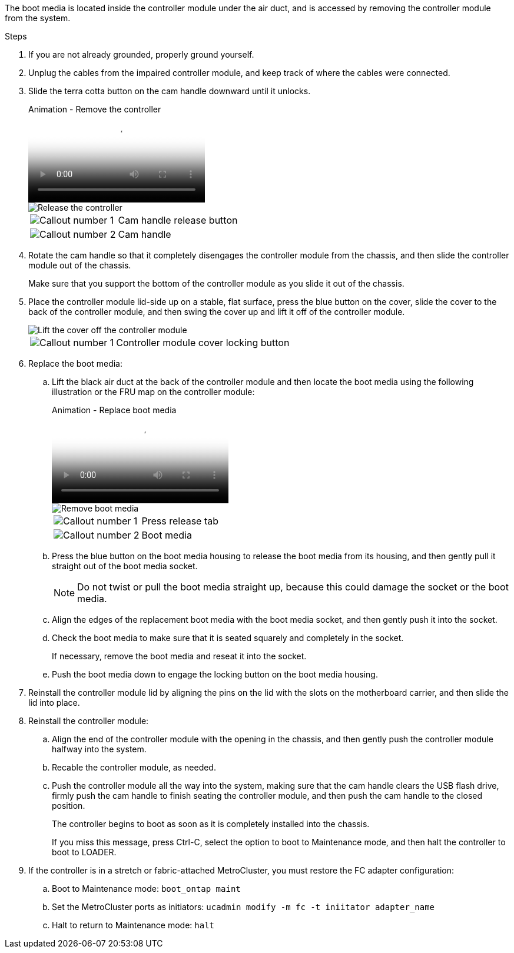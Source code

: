 The boot media is located inside the controller module under the air duct, and is accessed by removing the controller module from the system.


.Steps
. If you are not already grounded, properly ground yourself.
. Unplug the cables from the impaired controller module, and keep track of where the cables were connected.
. Slide the terra cotta button on the cam handle downward until it unlocks.

+
video::256721fd-4c2e-40b3-841a-adf2000df5fa[panopto, title="Animation - Remove the controller"]
+
image::../media/drw_a900_remove_PCM.png[Release the controller]
+

[cols="1,4"]
|===
a|
image:../media/icon_round_1.png[Callout number 1]
a|
Cam handle release button
a|
image:../media/icon_round_2.png[Callout number 2]
a|
Cam handle
|===


. Rotate the cam handle so that it completely disengages the controller module from the chassis, and then slide the controller module out of the chassis.
+
Make sure that you support the bottom of the controller module as you slide it out of the chassis.

. Place the controller module lid-side up on a stable, flat surface, press the blue button on the cover, slide the cover to the back of the controller module, and then swing the cover up and lift it off of the controller module.
+
image::../media/drw_a900_PCM_open.png[Lift the cover off the controller module]
+

[cols="1,4"]
|===
a|
image:../media/icon_round_1.png[Callout number 1] 
a|
Controller module cover locking button
|===

. Replace the boot media:
.. Lift the black air duct at the back of the controller module and then locate the boot media using the following illustration or the FRU map on the controller module:

+
video::c5080658-765e-4d29-8456-adf2000e1495[panopto, title="Animation - Replace boot media"]

+
image::../media/drw_a900_remove_boot_dev.svg[Remove boot media]

+
[cols="1,4"]
|===
a|
image:../media/icon_round_1.png[Callout number 1] 
a|
Press release tab
a|
image:../media/icon_round_2.png[Callout number 2]
a|
Boot media
|===

+
.. Press the blue button on the boot media housing to release the boot media from its housing, and then gently pull it straight out of the boot media socket.
+
NOTE: Do not twist or pull the boot media straight up, because this could damage the socket or the boot media.

.. Align the edges of the replacement boot media with the boot media socket, and then gently push it into the socket.
.. Check the boot media to make sure that it is seated squarely and completely in the socket.
+
If necessary, remove the boot media and reseat it into the socket.

.. Push the boot media down to engage the locking button on the boot media housing.

. Reinstall the controller module lid by aligning the pins on the lid with the slots on the motherboard carrier, and then slide the lid into place.

. Reinstall the controller module:

.. Align the end of the controller module with the opening in the chassis, and then gently push the controller module halfway into the system.
.. Recable the controller module, as needed.
.. Push the controller module all the way into the system, making sure that the cam handle clears the USB flash drive, firmly push the cam handle to finish seating the controller module, and then push the cam handle to the closed position.
+
The controller begins to boot as soon as it is completely installed into the chassis.
+
If you miss this message, press Ctrl-C, select the option to boot to Maintenance mode, and then halt the controller to boot to LOADER.

. If the controller is in a stretch or fabric-attached MetroCluster, you must restore the FC adapter configuration:

 .. Boot to Maintenance mode: `boot_ontap maint`
 .. Set the MetroCluster ports as initiators: `ucadmin modify -m fc -t iniitator adapter_name`
 .. Halt to return to Maintenance mode: `halt`
